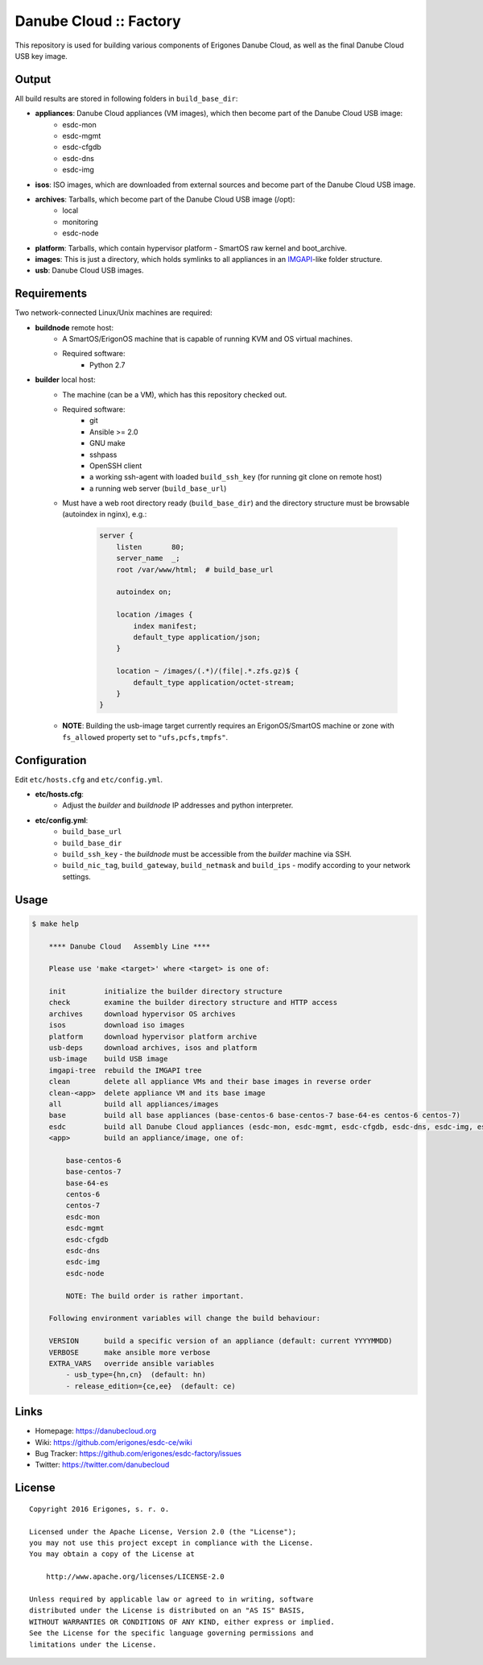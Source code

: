 Danube Cloud :: Factory
#######################

This repository is used for building various components of Erigones Danube Cloud, as well as the final Danube Cloud USB key image.


Output
======

All build results are stored in following folders in ``build_base_dir``:

* **appliances**: Danube Cloud appliances (VM images), which then become part of the Danube Cloud USB image:
    * esdc-mon
    * esdc-mgmt
    * esdc-cfgdb
    * esdc-dns
    * esdc-img

* **isos**: ISO images, which are downloaded from external sources and become part of the Danube Cloud USB image.

* **archives**: Tarballs, which become part of the Danube Cloud USB image (/opt):
    * local
    * monitoring
    * esdc-node

* **platform**: Tarballs, which contain hypervisor platform - SmartOS raw kernel and boot_archive.

* **images**: This is just a directory, which holds symlinks to all appliances in an `IMGAPI <https://images.joyent.com/docs/>`__-like folder structure.

* **usb**: Danube Cloud USB images.


Requirements
============

Two network-connected Linux/Unix machines are required:

* **buildnode** remote host:
    * A SmartOS/ErigonOS machine that is capable of running KVM and OS virtual machines.
    * Required software:
        * Python 2.7

* **builder** local host:
    * The machine (can be a VM), which has this repository checked out.
    * Required software:
        * git
        * Ansible >= 2.0
        * GNU make
        * sshpass
        * OpenSSH client
        * a working ssh-agent with loaded ``build_ssh_key`` (for running git clone on remote host)
        * a running web server (``build_base_url``)

    * Must have a web root directory ready (``build_base_dir``) and the directory structure must be browsable (autoindex in nginx), e.g.:

        .. code-block:: nginx

            server {
                listen       80;
                server_name  _; 
                root /var/www/html;  # build_base_url

                autoindex on;

                location /images {
                    index manifest;
                    default_type application/json;
                }

                location ~ /images/(.*)/(file|.*.zfs.gz)$ {
                    default_type application/octet-stream;
                }
            }

    * **NOTE**: Building the usb-image target currently requires an ErigonOS/SmartOS machine or zone with ``fs_allowed`` property set to ``"ufs,pcfs,tmpfs"``.


Configuration
=============

Edit ``etc/hosts.cfg`` and ``etc/config.yml``.

* **etc/hosts.cfg**:
    * Adjust the *builder* and *buildnode* IP addresses and python interpreter.

* **etc/config.yml**:
    * ``build_base_url``
    * ``build_base_dir``
    * ``build_ssh_key`` - the *buildnode* must be accessible from the *builder* machine via SSH.
    * ``build_nic_tag``, ``build_gateway``, ``build_netmask`` and ``build_ips`` - modify according to your network settings.


Usage
=====

.. code-block:: bash

    $ make help

        **** Danube Cloud   Assembly Line ****

        Please use 'make <target>' where <target> is one of:

        init         initialize the builder directory structure
        check        examine the builder directory structure and HTTP access
        archives     download hypervisor OS archives
        isos         download iso images 
        platform     download hypervisor platform archive
        usb-deps     download archives, isos and platform
        usb-image    build USB image
        imgapi-tree  rebuild the IMGAPI tree
        clean        delete all appliance VMs and their base images in reverse order
        clean-<app>  delete appliance VM and its base image
        all          build all appliances/images
        base         build all base appliances (base-centos-6 base-centos-7 base-64-es centos-6 centos-7)
        esdc         build all Danube Cloud appliances (esdc-mon, esdc-mgmt, esdc-cfgdb, esdc-dns, esdc-img, esdc-node)
        <app>        build an appliance/image, one of:

            base-centos-6
            base-centos-7
            base-64-es
            centos-6
            centos-7
            esdc-mon
            esdc-mgmt
            esdc-cfgdb
            esdc-dns
            esdc-img
            esdc-node

            NOTE: The build order is rather important.

        Following environment variables will change the build behaviour:

        VERSION      build a specific version of an appliance (default: current YYYYMMDD)
        VERBOSE      make ansible more verbose
        EXTRA_VARS   override ansible variables
            - usb_type={hn,cn}  (default: hn)
            - release_edition={ce,ee}  (default: ce)


Links
=====

- Homepage: https://danubecloud.org
- Wiki: https://github.com/erigones/esdc-ce/wiki
- Bug Tracker: https://github.com/erigones/esdc-factory/issues
- Twitter: https://twitter.com/danubecloud


License
=======

::

    Copyright 2016 Erigones, s. r. o.

    Licensed under the Apache License, Version 2.0 (the "License");
    you may not use this project except in compliance with the License.
    You may obtain a copy of the License at

        http://www.apache.org/licenses/LICENSE-2.0

    Unless required by applicable law or agreed to in writing, software
    distributed under the License is distributed on an "AS IS" BASIS,
    WITHOUT WARRANTIES OR CONDITIONS OF ANY KIND, either express or implied.
    See the License for the specific language governing permissions and
    limitations under the License.

